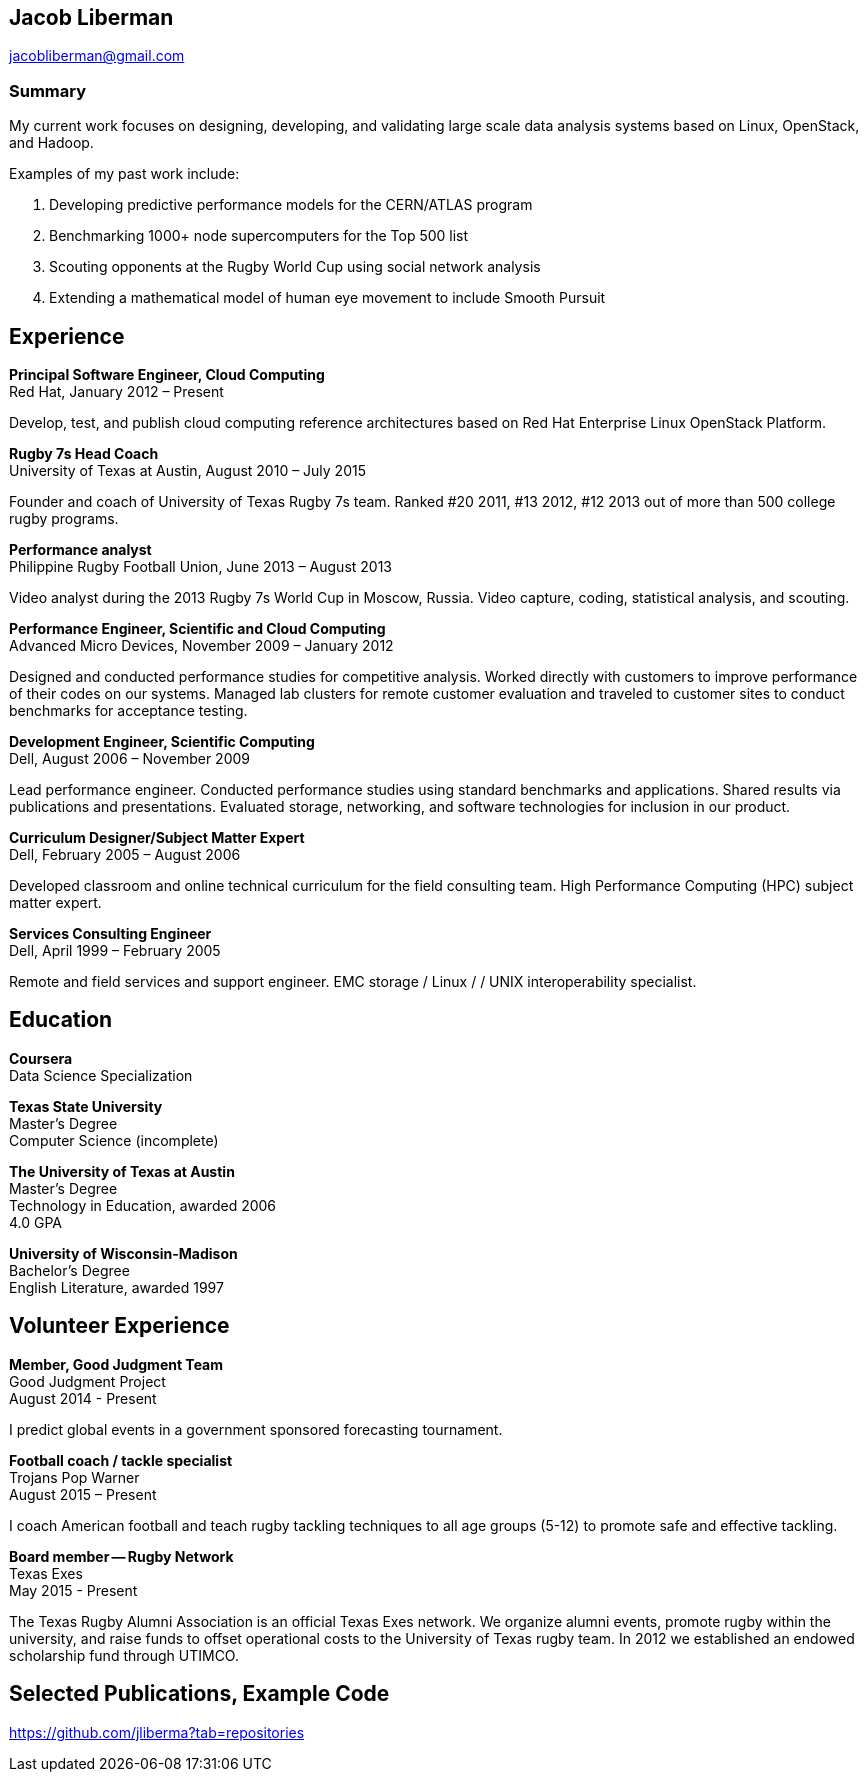 == Jacob Liberman ==
jacobliberman@gmail.com

=== Summary ===
My current work focuses on designing, developing, and validating large
scale data analysis systems based on Linux, OpenStack, and Hadoop.

Examples of my past work include:

. Developing predictive performance models for the CERN/ATLAS program
. Benchmarking 1000+ node supercomputers for the Top 500 list
. Scouting opponents at the Rugby World Cup using social network
  analysis
. Extending a mathematical model of human eye movement to include
  Smooth Pursuit

== Experience ==

*Principal Software Engineer, Cloud Computing* +
Red Hat, January 2012 – Present +

Develop, test, and publish cloud computing reference architectures
based on Red Hat Enterprise Linux OpenStack Platform.

*Rugby 7s Head Coach* +
University of Texas at Austin, August 2010 – July 2015 +

Founder and coach of University of Texas Rugby 7s team. Ranked #20
2011, #13 2012, #12 2013 out of more than 500 college rugby programs.

*Performance analyst* +
Philippine Rugby Football Union, June 2013 – August 2013 +

Video analyst during the 2013 Rugby 7s World Cup in Moscow, Russia.
Video capture, coding, statistical analysis, and scouting.

*Performance Engineer, Scientific and Cloud Computing* +
Advanced Micro Devices, November 2009 – January 2012 +

Designed and conducted performance studies for competitive analysis.
Worked directly with customers to improve performance of their codes
on our systems. Managed lab clusters for remote customer evaluation
and traveled to customer sites to conduct benchmarks for acceptance
testing.

*Development Engineer, Scientific Computing* +
Dell, August 2006 – November 2009 +

Lead performance engineer. Conducted performance studies using
standard benchmarks and applications. Shared results via publications
and presentations. Evaluated storage, networking, and software
technologies for inclusion in our product.

*Curriculum Designer/Subject Matter Expert* +
Dell, February 2005 – August 2006 +

Developed classroom and online technical curriculum for the field consulting team. High Performance Computing (HPC) subject matter expert.

*Services Consulting Engineer* +
Dell, April 1999 – February 2005 +

Remote and field services and support engineer. EMC storage / Linux /
/ UNIX interoperability specialist.

== Education ==

*Coursera* +
Data Science Specialization

*Texas State University* +
Master's Degree +
Computer Science (incomplete)

*The University of Texas at Austin* +
Master's Degree +
Technology in Education, awarded 2006 +
4.0 GPA

*University of Wisconsin-Madison* +
Bachelor's Degree +
English Literature, awarded 1997

== Volunteer Experience ==

*Member, Good Judgment Team* +
Good Judgment Project +
August 2014 - Present +

I predict global events in a government sponsored forecasting
tournament.

*Football coach / tackle specialist* +
Trojans Pop Warner +
August 2015 – Present +

I coach American football and teach rugby tackling techniques to all
age groups (5-12) to promote safe and effective tackling.

*Board member -- Rugby Network* +
Texas Exes +
May 2015 - Present +

The Texas Rugby Alumni Association is an official Texas Exes network.
We organize alumni events, promote rugby within the university, and
raise funds to offset operational costs to the University of Texas
rugby team. In 2012 we established an endowed scholarship fund through
UTIMCO.

== Selected Publications, Example Code ==
https://github.com/jliberma?tab=repositories

